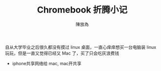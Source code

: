 #+TITLE: Chromebook 折腾小记
#+AUTHOR: 陳放為


自从大学毕业之后很久都没有摸过 linux 桌面，一直心痒痒想买一台电脑装 linux 玩玩，但是一直又觉得已经又 Mac 了，买了只会吃灰浪费钱



- iphone共享网络给 mac, mac开共享
